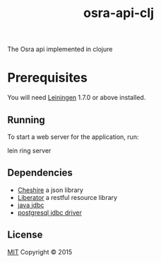 #+TITLE: osra-api-clj

The Osra api implemented in clojure

* Prerequisites

You will need [[https://github.com/technomancy/leiningen][Leiningen]] 1.7.0 or above installed.

** Running

To start a web server for the application, run:

    lein ring server

** Dependencies

- [[https://github.com/dakrone/cheshire][Cheshire]] a json library
- [[https://clojure-liberator.github.io/liberator/][Liberator]] a restful resource library
- [[https://github.com/clojure/java.jdbc][java jdbc]]
- [[http://jdbc.postgresql.org/download.html][postgresql jdbc driver]]

** License

[[file:LICENSE][MIT]]
Copyright © 2015
